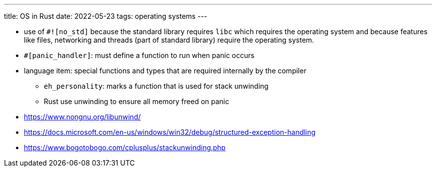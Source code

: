 ---
title: OS in Rust
date: 2022-05-23
tags: operating systems
---

* use of `#![no_std]` because the standard library requires `libc` which
requires the operating system and because features like files, networking and
threads (part of standard library) require the operating system.

* `#[panic_handler]`: must define a function to run when panic occurs

* language item: special functions and types that are required internally by the compiler
** `eh_personality`: marks a function that is used for stack unwinding
** Rust use unwinding to ensure all memory freed on panic

* https://www.nongnu.org/libunwind/
* https://docs.microsoft.com/en-us/windows/win32/debug/structured-exception-handling
* https://www.bogotobogo.com/cplusplus/stackunwinding.php
